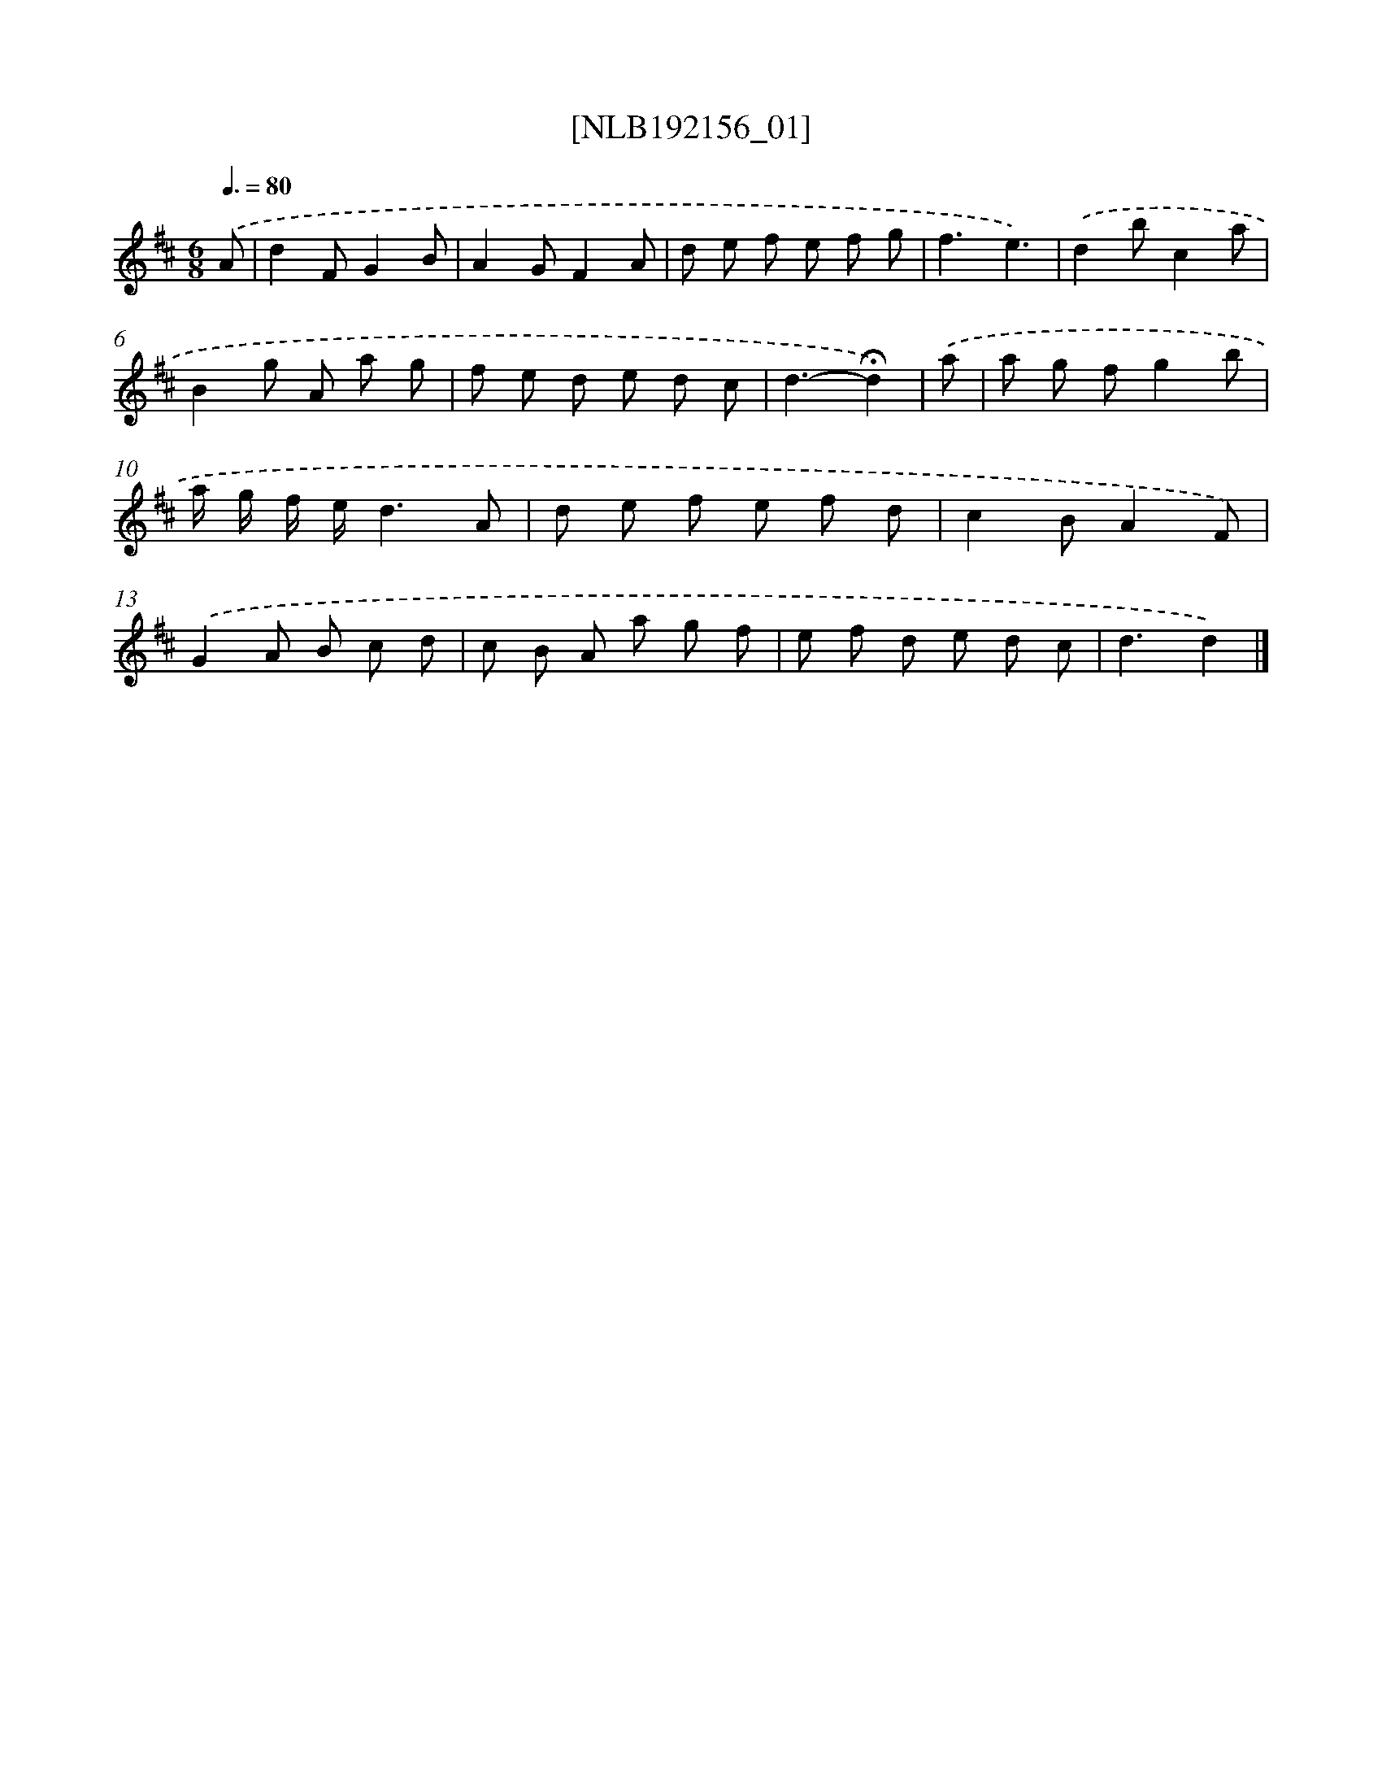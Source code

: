 X: 16807
T: [NLB192156_01]
%%abc-version 2.0
%%abcx-abcm2ps-target-version 5.9.1 (29 Sep 2008)
%%abc-creator hum2abc beta
%%abcx-conversion-date 2018/11/01 14:38:07
%%humdrum-veritas 3217907975
%%humdrum-veritas-data 1288937638
%%continueall 1
%%barnumbers 0
L: 1/8
M: 6/8
Q: 3/8=80
K: D clef=treble
.('A [I:setbarnb 1]|
d2FG2B |
A2GF2A |
d e f e f g |
f3e3) |
.('d2bc2a |
B2g A a g |
f e d e d c |
d3-!fermata!d2) |
.('a [I:setbarnb 9]|
a g fg2b |
a/ g/ f/ e/d3A |
d e f e f d |
c2BA2F) |
.('G2A B c d |
c B A a g f |
e f d e d c |
d3d2) |]
